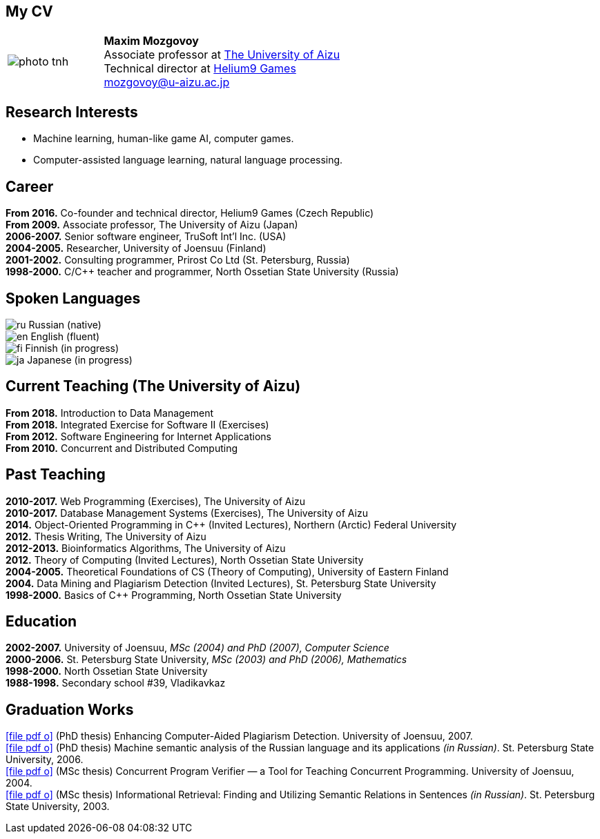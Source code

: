 :icons: font

== My CV

[%noheader,cols="2,5",grid=none]
|===
|image:photo-tnh.jpg[]
|*Maxim Mozgovoy* +
Associate professor at https://www.u-aizu.ac.jp/en/[The University of Aizu] +
Technical director at https://helium9games.com/[Helium9 Games] +
link:mailto:mozgovoy@u-aizu.ac.jp[mozgovoy@u-aizu.ac.jp]
|===


== Research Interests

* Machine learning, human-like game AI, computer games.
* Computer-assisted language learning, natural language processing.


== Career

*From 2016.* Co-founder and technical director, Helium9 Games (Czech Republic) +
*From 2009.* Associate professor, The University of Aizu (Japan) +
*2006-2007.* Senior software engineer, TruSoft Int'l Inc. (USA) +
*2004-2005.* Researcher, University of Joensuu (Finland) +
*2001-2002.* Consulting programmer, Prirost Co Ltd (St.&nbsp;Petersburg, Russia) +
*1998-2000.* C/C++ teacher and programmer, North Ossetian State University (Russia)


== Spoken Languages

image:ru.png[] Russian (native) +
image:en.png[] English (fluent) +
image:fi.png[] Finnish (in progress) +
image:ja.png[] Japanese (in progress)


== Current Teaching (The University of Aizu)

*From 2018.* Introduction to Data Management +
*From 2018.* Integrated Exercise for Software II (Exercises) +
*From 2012.* Software Engineering for Internet Applications +
*From 2010.* Concurrent and Distributed Computing +


== Past Teaching

*2010-2017.* Web Programming (Exercises), The University of Aizu +
*2010-2017.*  Database Management Systems (Exercises), The University of Aizu +
*2014.* Object-Oriented Programming in {cpp} (Invited Lectures), Northern (Arctic) Federal University +
*2012.* Thesis Writing, The University of Aizu +
*2012-2013.* Bioinformatics Algorithms, The University of Aizu +
*2012.* Theory of Computing (Invited Lectures), North Ossetian State University +
*2004-2005.* Theoretical Foundations of CS (Theory of Computing), University of Eastern Finland +
*2004.* Data Mining and Plagiarism Detection (Invited Lectures), St. Petersburg State University +
*1998-2000.* Basics of {cpp} Programming, North Ossetian State University


== Education

*2002-2007.* University of Joensuu, _MSc (2004) and PhD (2007), Computer Science_ +
*2000-2006.* St.&nbsp;Petersburg State University, _MSc (2003) and PhD (2006), Mathematics_ +
*1998-2000.* North Ossetian State University +
*1988-1998.* Secondary school #39, Vladikavkaz


== Graduation Works

link:joensuu_dissertation.pdf[icon:file-pdf-o[]]&nbsp;(PhD thesis) Enhancing Computer-Aided Plagiarism Detection. University of Joensuu, 2007. +
link:amcp_dissertation.pdf[icon:file-pdf-o[]]&nbsp;(PhD thesis) Machine semantic analysis of the Russian language and its applications _(in Russian)_. St.&nbsp;Petersburg State University, 2006. +
link:joensuu_thesis.pdf[icon:file-pdf-o[]]&nbsp;(MSc thesis) Concurrent Program Verifier — a Tool for Teaching Concurrent Programming. University of Joensuu, 2004. +
link:amcp_thesis.pdf[icon:file-pdf-o[]]&nbsp;(MSc thesis) Informational Retrieval: Finding and Utilizing Semantic Relations in Sentences _(in Russian)_. St.&nbsp;Petersburg State University, 2003.
